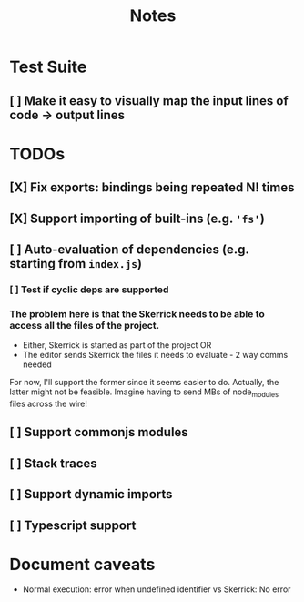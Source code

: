 #+TITLE: Notes

* Test Suite
** [ ] Make it easy to visually map the input lines of code -> output lines
* TODOs
** [X] Fix exports: bindings being repeated N! times
CLOSED: [2022-02-09 Wed 09:07]
** [X] Support importing of built-ins (e.g. ='fs'=)
** [ ] Auto-evaluation of dependencies (e.g. starting from =index.js=)
*** [ ] Test if cyclic deps are supported
*** The problem here is that the Skerrick needs to be able to access all the files of the project.
- Either, Skerrick is started as part of the project OR
- The editor sends Skerrick the files it needs to evaluate - 2 way comms needed
For now, I'll support the former since it seems easier to do. Actually, the latter might not be feasible. Imagine having to send MBs of node_modules files across the wire!
** [ ] Support commonjs modules
** [ ] Stack traces

** [ ] Support dynamic imports
** [ ] Typescript support
* Document caveats
- Normal execution: error when undefined identifier vs Skerrick: No error
